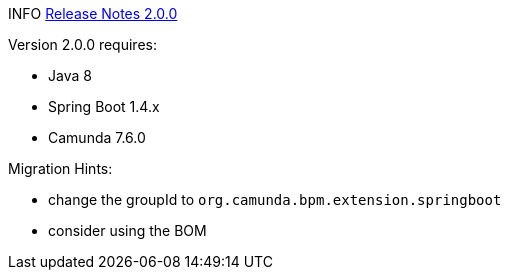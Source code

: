 INFO https://github.com/camunda/camunda-bpm-spring-boot-starter/milestone/3?closed=1[Release Notes 2.0.0]


Version 2.0.0 requires:

* Java 8
* Spring Boot 1.4.x
* Camunda 7.6.0


Migration Hints:

* change the groupId to `org.camunda.bpm.extension.springboot`
* consider using the BOM
